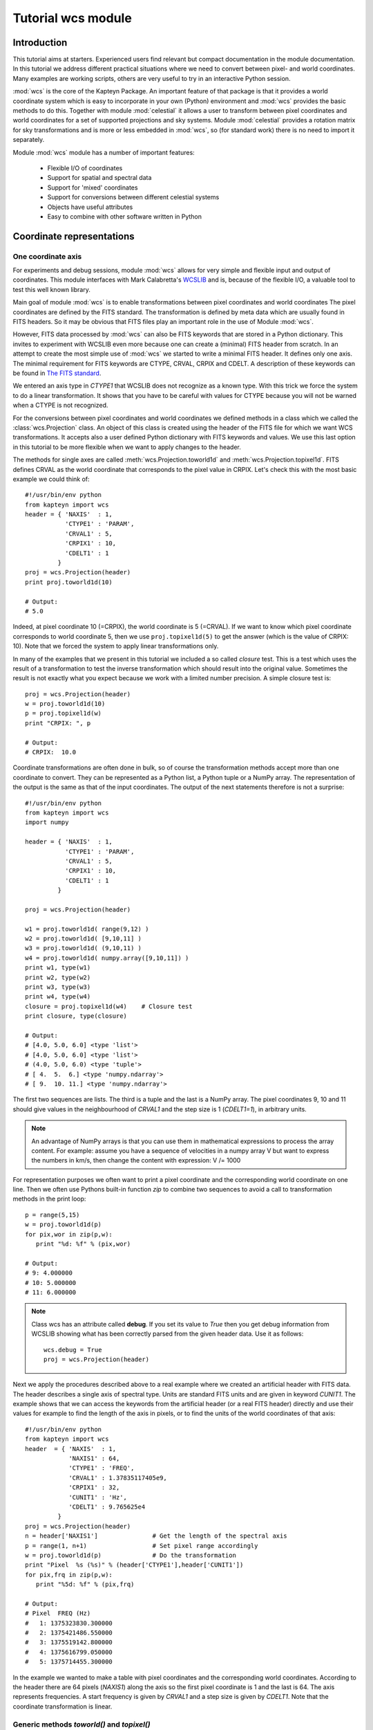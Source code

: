 Tutorial wcs module
===================

.. highlight:: python
   :linenothreshold: 15

Introduction
------------

This tutorial aims at starters. Experienced users find relevant but compact documentation
in the module documentation. In this tutorial we address different practical
situations where we need to convert between pixel- and world coordinates. 
Many examples are working scripts, others are very useful to try in an interactive
Python session.

:mod:`wcs` is the core of the Kapteyn Package. An important feature of that package is
that it provides a world coordinate system which is easy to incorporate in your own
(Python) environment and :mod:`wcs` provides the basic methods to do this.
Together with module  :mod:`celestial` it allows a user to transform between pixel coordinates
and world coordinates for a set of supported projections and sky systems.
Module :mod:`celestial` provides a rotation matrix for sky transformations and
is more or less embedded in :mod:`wcs`, so (for standard work) there is no
need to import it separately.

.. index:: Features of the wcs module

Module :mod:`wcs` module has a number of important features:

   * Flexible I/O of coordinates
   * Support for spatial and spectral data
   * Support for 'mixed' coordinates
   * Support for conversions between different celestial systems
   * Objects have useful attributes
   * Easy to combine with other software written in Python


.. index:: Coordinate representations
.. index:: I/O structure

Coordinate representations
--------------------------

One coordinate axis
...................

For experiments and debug sessions, module :mod:`wcs` allows for very simple 
and flexible input and output of coordinates. This module interfaces with 
Mark Calabretta's
`WCSLIB <http://www.atnf.csiro.au/people/mcalabre/WCS/>`_ and is, because of the
flexible I/O, a valuable tool to test this well known library.
 
Main goal of module :mod:`wcs`  is to 
enable transformations between pixel coordinates and world coordinates
The pixel coordinates are defined by the FITS standard. The transformation 
is defined by meta data which are usually found in FITS headers.
So it may be obvious that FITS files play an important role in the use of
Module :mod:`wcs`.

However, FITS data processed by :mod:`wcs` can also be FITS keywords that are
stored in a Python dictionary. This invites to experiment with WCSLIB even more
because one can create a (minimal) FITS header from scratch.
In an attempt to create the most simple use of :mod:`wcs` we started to write a
minimal FITS header. It defines only one axis. The minimal requirement 
for FITS keywords are CTYPE, CRVAL, CRPIX and CDELT. A description of
these keywords can be found in 
`The FITS standard <http://fits.gsfc.nasa.gov/fits_standard.html>`_.

We entered an axis type in *CTYPE1* that WCSLIB does not recognize as a 
known type. With this trick we force the system to do a linear transformation.
It shows that you have to be careful with values for CTYPE because 
you will not be warned when a CTYPE is not recognized.
 
For the conversions between pixel coordinates and world coordinates we 
defined methods in a class which we called the :class:`wcs.Projection` class.
An object of this class is created using the header of the FITS file for
which we want WCS transformations. It accepts also a user defined
Python dictionary with FITS keywords and values. We use this last option
in this tutorial to be more flexible when we want to apply changes to the header.

The methods for single axes are called :meth:`wcs.Projection.toworld1d` and 
:meth:`wcs.Projection.topixel1d`.
FITS defines CRVAL as the world coordinate that corresponds to 
the pixel value in CRPIX. Let's check this with the most basic 
example we could think of::

   #!/usr/bin/env python
   from kapteyn import wcs
   header = { 'NAXIS'  : 1,
              'CTYPE1' : 'PARAM',
              'CRVAL1' : 5,
              'CRPIX1' : 10,
              'CDELT1' : 1
            }
   proj = wcs.Projection(header)
   print proj.toworld1d(10)
   
   # Output:
   # 5.0
   

Indeed, at pixel coordinate 10 (=CRPIX), the world coordinate is 5 (=CRVAL).
If we want to know which pixel coordinate corresponds to world coordinate 5, then we use 
``proj.topixel1d(5)`` to get the answer (which is the value of CRPIX: 10).
Note that we forced the system to apply linear transformations only.

In many of the examples that we present in this tutorial we included a so called 
*closure* test. This is a test which uses the result of a transformation
to test the inverse transformation which should result into the original value. 
Sometimes the result is not exactly what you expect because we work with
a limited number precision. A simple closure test is::

   proj = wcs.Projection(header)
   w = proj.toworld1d(10)
   p = proj.topixel1d(w)
   print "CRPIX: ", p
   
   # Output:
   # CRPIX:  10.0


Coordinate transformations are often done in bulk, so 
of course the transformation methods accept more than one coordinate to convert. 
They can be represented as a Python list, a Python tuple or a NumPy array. 
The representation of the output is the same as that of the input coordinates.
The output of the next statements therefore is not a surprise::
   
   #!/usr/bin/env python
   from kapteyn import wcs
   import numpy
   
   header = { 'NAXIS'  : 1,
              'CTYPE1' : 'PARAM',
              'CRVAL1' : 5,
              'CRPIX1' : 10,
              'CDELT1' : 1
            }
   
   proj = wcs.Projection(header)
   
   w1 = proj.toworld1d( range(9,12) )
   w2 = proj.toworld1d( [9,10,11] )
   w3 = proj.toworld1d( (9,10,11) )
   w4 = proj.toworld1d( numpy.array([9,10,11]) )
   print w1, type(w1)
   print w2, type(w2)
   print w3, type(w3)
   print w4, type(w4)
   closure = proj.topixel1d(w4)    # Closure test
   print closure, type(closure)

   # Output:
   # [4.0, 5.0, 6.0] <type 'list'>
   # [4.0, 5.0, 6.0] <type 'list'>
   # (4.0, 5.0, 6.0) <type 'tuple'>
   # [ 4.  5.  6.] <type 'numpy.ndarray'>
   # [ 9.  10. 11.] <type 'numpy.ndarray'>


The first two sequences are lists. The third is a tuple and the last is a NumPy array. 
The pixel coordinates  9, 10 and 11 should give values in the neighbourhood of 
*CRVAL1* and the step size is 1 (*CDELT1=1*), in arbitrary units.


.. note:: 
       
      An advantage of NumPy arrays is that you can use them in mathematical
      expressions to process the array content. 
      For example: assume you have a sequence of velocities in a numpy array V
      but want to express the numbers in km/s, then change the content with expression:
      V /= 1000

For representation purposes we often want to print a pixel coordinate and the corresponding
world coordinate on one line. Then we often use Pythons built-in function *zip* 
to combine two sequences to avoid a call to transformation methods in the 
print loop::

   p = range(5,15)
   w = proj.toworld1d(p)
   for pix,wor in zip(p,w):
      print "%d: %f" % (pix,wor)
   
   # Output:
   # 9: 4.000000
   # 10: 5.000000
   # 11: 6.000000

.. Note::

   Class wcs has an attribute called **debug**. 
   If you set its value to *True* then you get debug information from WCSLIB
   showing what has been correctly parsed from the given header data. 
   Use it as follows::

      wcs.debug = True
      proj = wcs.Projection(header)


Next we apply the procedures described above to a real example 
where we created an artificial header with FITS data. The header describes
a single axis of spectral type. Units are standard FITS units and are given
in keyword *CUNIT1*. The example shows that we can access the keywords
from the artificial header (or a real FITS header) directly and use their 
values for example to find the length of the axis in pixels, or to find the units of 
the world coordinates of that axis::


   #!/usr/bin/env python
   from kapteyn import wcs
   header  = { 'NAXIS'  : 1,
               'NAXIS1' : 64,
               'CTYPE1' : 'FREQ',
               'CRVAL1' : 1.37835117405e9,
               'CRPIX1' : 32,
               'CUNIT1' : 'Hz',
               'CDELT1' : 9.765625e4
            }
   proj = wcs.Projection(header)
   n = header['NAXIS1']               # Get the length of the spectral axis
   p = range(1, n+1)                  # Set pixel range accordingly
   w = proj.toworld1d(p)              # Do the transformation
   print "Pixel  %s (%s)" % (header['CTYPE1'],header['CUNIT1'])
   for pix,frq in zip(p,w):
      print "%5d: %f" % (pix,frq)
   
   # Output:
   # Pixel  FREQ (Hz)
   #   1: 1375323830.300000
   #   2: 1375421486.550000
   #   3: 1375519142.800000
   #   4: 1375616799.050000
   #   5: 1375714455.300000


In the example we wanted to make a table with pixel coordinates and
the corresponding world coordinates. According to the header there are 64 pixels (*NAXIS1*)
along the axis so the first pixel coordinate is 1 and the last is 64. The axis
represents frequencies. A start frequency is given by *CRVAL1* and a step size
is given by *CDELT1*. Note that the coordinate transformation is linear.


Generic methods *toworld()* and *topixel()*
...........................................

The methods :meth:`wcs.Projection.toworld1d` and :meth:`wcs.Projection.topixel1d`
are special versions of the more general methods :meth:`wcs.Projection.toworld` and :meth:`wcs.Projection.topixel`.
These methods can be used to convert pixel data for more than one axis at the same time which
is necessary for coupled axes, for example in spatial maps where longitude and latitude
are not independent axes.

These general methods :meth:`wcs.Projection.toworld` and :meth:`wcs.Projection.topixel`
accept the same sequences as the '1d' versions. 
The reason that we introduced the '1d' versions is that for non-experienced Python programmers
it usually is confusing that in the one dimensional case the general methods only
accept tuples and not scalars and that a tuple with one element (for example 10) needs to be
written as `(10,)`.

If you want to replace method toworld1d() by topixel1d() in the first example, then the relevant lines become:

>>> p = proj.toworld( (10,) )
>>> (5.0,)

for one scalar and for a list of values:

>>> p = proj.toworld( (range(9,12),) )
>>> ([4.0, 5.0, 6.0],)

If you want to extract the scalar or the list from the tuple, use element 0 of the tuple.

>>> p = proj.toworld( (range(9,12),) )
>>> print p[0]
>>> [4.0, 5.0, 6.0]


Two coordinate axes
...................

As described in the previous section we use
:meth:`wcs.Projection.toworld` and :meth:`wcs.Projection.topixel`
if the number of axes in our data is more than 1.
The input and output tuples for projection objects with two coordinate
axes consist of two elements. The first element corresponds to the first axis in
the projection object and the second element to the second axis.
The following Python code constructs an artificial header which describes the world coordinate
system of two spatial axes. Then we want to find the world coordinates of the
reference pixels (*CRPIX1*, *CRPIX2*) and expect the reference values (*CRVAL1*, *CRVAL2*)
as output tuple::

   #!/usr/bin/env python
   from kapteyn import wcs
   header  = { 'NAXIS'  : 2,
               'NAXIS1' : 5,
               'CTYPE1' : 'RA---NCP',
               'CRVAL1' : 45,
               'CRPIX1' : 5,
               'CUNIT1' : 'deg',
               'CDELT1' : -0.01,
               'NAXIS2' : 10,
               'CTYPE2' : 'DEC--NCP',
               'CRVAL2' : 30,
               'CRPIX2' : 5,
               'CUNIT2' : 'deg',
               'CDELT2' : +0.01,
            }
   proj = wcs.Projection(header)
   pixel = (5,5)
   world = proj.toworld(pixel)
   print world
   
   # Output:
   # (45.0, 30.0)


Comments about the composed header:
the header is composed from scratch.
but it could very well have been copied from an existing FITS header.
In either case you should verify items **CUNITn** and **CTYPEn** because they are are important.
In section 2.1.1 of [Ref1]_ we read that in WCSLIB:
   
.. note::
   *any CTYPEi not covered by convention and agreement shall be taken to be linear*.
   
The CTYPE consists of a coordinate type (max 4 characters) followed by '-'
followed by a three character code that represents the algorithm to calculate
the world coordinates ('ABCD-XYZ'). Shorter coordinate types are padded
with the '-' character, shorter algorithm codes are padded on the right
with blanks ('RA---NCP', 'RA---UV\_ '). So if we were sloppy and
wrote RA--NCP and DEC-NCP then WCSLIB assigns a linear conversion algorithm.
It does not complain, but you get unexpected results. If your CTYPEs are correct
but the units are not standard and are not recognized by WCSLIB, then you get
an Python exception after you try to create the Projection object.
For example, if you specified CUNIT1='Degree' then the error message displayed by the
exception is:
*"Invalid coordinate transformation parameters".*

If you want to be sure that WCSLIB recognizes your coordinate type and unit,
you can print the Projection attributes :attr:`wcs.Projection.types` and :attr:`wcs.Projection.units`
as in the example below. Unrecognized types are returned as `None`.

>>> proj = wcs.Projection(header)
>>> print "WCS units: ",proj.units
    WCS units:  ('deg', 'deg')
>>> print "WCS type: ",proj.types
    WCS type:  ('longitude', 'latitude')


With the same variable *header* as in the previous script we
demonstrate that each element in the coordinate tuple can be a list of scalars.
Let's convert pixel positions (3,3), (4,4), ..., (7,7) etc. to their corresponding world coordinates::

   proj = wcs.Projection(header)
   x = range(3,8)
   y = range(3,8)
   pixel = (x,y)
   world = proj.toworld(pixel)
   print world
   
   # Output:
   # ([45.023089356221305, 45.011545841750113, 45.0, 44.988451831142257, 44.97690133535837], 
   #  [29.979985885372404, 29.989996472289789, 30.0, 30.009996474046854, 30.019985899953429])


The output is a tuple with *two* elements. Each element is a list. The first list contains the longitude
coordinates for input pixel coordinates (3,3), (4,4) etc. The second list contains the
latitude coordinates for the input pixel coordinates (3,3), (4,4) etc.

.. note::
   Note that longitude and
   latitude are not independent. You need always two pixel coordinates (x,y) to get a
   world coordinate pair (RA,DEC).

Here input and output coordinates for the methods :meth:`wcs.Projection.toworld` 
and :meth:`wcs.Projection.topixel`
are tuples. The dimension of the tuple corresponds to the number of axes in the Projection object,
and each element in the tuple can be a list of scalars.
In some situations it is more intuitive to start with a list of 2 dimensional positions.
The :mod:`wcs` module allows for this type of input.
You can get the same coordinate output as the previous script if you replace the body by::

   proj = wcs.Projection(header)
   pixels = [(3,3), (4,4), (5,5), (6,6), (7,7)]
   world = proj.toworld(pixels)
   print world
   
   # Output:
   # [(45.023089356221305, 29.979985885372404), (45.011545841750113, 29.989996472289789), (45.0, 30.0), 
   # (44.988451831142257, 30.009996474046854), (44.97690133535837, 30.019985899953429)]


Note that the representation of the output differs from the previous script
because the representation of the input differs, i.e.: a list with tuples.
The dimension of the tuples being the number of axes in your projection object.

.. note::
   The coordinate representation in methods :meth:`wcs.Projection.toworld` and :meth:`wcs.Projection.topixel`
   of the output is the same as that of the input.


.. index:: Mixing pixel- and world coordinates

Mixed transformations (pixel- and world coordinates) using method :meth:`wcs.Projection.mixed`
..............................................................................................

We describe the mixed() method in some detail in the section about data sets with
three or more axes. Here we show how to use the method in a simple case.
Suppose you want to mark data in a plot at constant declination in pixels
(i.e. parallel to the x-axis of the plot) but with equal steps in Right Ascension,
then you need method :meth:`wcs.Projection.mixed`::

   #!/usr/bin/env python
   from kapteyn import wcs
   import numpy
   header  = { 'NAXIS'  : 2,
               'NAXIS1' : 5,
               'CTYPE1' : 'RA---TAN',
               'CRVAL1' : 45,
               'CRPIX1' : 5,
               'CUNIT1' : 'deg',
               'CDELT1' : -0.01,
               'NAXIS2' : 10,
               'CTYPE2' : 'DEC--TAN',
               'CRVAL2' : 30,
               'CRPIX2' : 10,
               'CUNIT2' : 'deg',
               'CDELT2' : +0.01,
            }
   proj = wcs.Projection(header)
   # 1 pixel and 1 world coordinate pair
   pixel_in = (numpy.nan, 10)
   world_in = (45.0, numpy.nan)
   world_out, pixel_out = proj.mixed(world_in, pixel_in)
   print world_out
   print pixel_out
   
   # Output:
   # (45.0, 30.0)
   # (5.0, 10.0)

   # A loop over a number of Right Ascensions at constant Declination
   for ra in range(44, 47):
      world_in = (ra,numpy.nan)
      world_out, pixel_out = proj.mixed(world_in, pixel_in)
      print "World: ", world_out, "Pixel: ", pixel_out
   
   # Output:
   # World:  (44.0, 29.99622120337045) Pixel:  (91.61133499750801, 10.000000000096229)
   # World:  (45.0, 30.0) Pixel:  (5.0, 10.0)
   # World:  (46.0, 29.99622120337045) Pixel:  (-81.61133499750801, 10.000000000096248)


First we have a pixel position of which the x coordinate is set to *unknown*. We use
a special value for this: `numpy.nan` which is the representation of NumPy's Not A Number.
The y coordinate is set to 10. For the :meth:`wcs.Projection.mixed`, we need to specify
the *unknown* values in the pixel position with a world coordinate. In the example
we entered 45.0 (deg). The mixed() method returns two tuples. One for the pixel position
and one for the position in world coordinates. The *unknown* values are calculated in an
iterative process.
The second part of the example is a loop over a number of world coordinates in Right Ascension,
and a constant pixel coordinate in the y-direction (i.e. 10). The output (as listed as comment
in the code) shows two things that need to be addressed.
First we notice that the output pixel is not exactly 10. This is related to finite
precision of numbers when a solution is calculated in an iterative way.
The second observation is more important: the
Declination varies while the y coordinate in pixels is constant. But this is exactly
what we expect for spatial data when a projection is involved.

A note about efficiency:

.. note::
   The transformation routines accept sequences of coordinates.
   Calculations with sequences are more efficient than repetitive calls in a loop.

So in our example it is more efficient to avoid the loop over the right ascensions.
This can be done by creating an input tuple with two lists.
The output is the same as in the example above, but the representation is different.
As we stated earlier, the representation of the output is the same as the
representation of the input (a tuple with two lists)::

   # As example above but without a loop
   ra = range(44, 47)
   dec = [numpy.nan]*len(ra)  # NumPy trick to repeat elements in a list.
   world_in = (ra, dec)
   x = [numpy.nan]*len(ra)
   y = [10]*len(ra)
   pixel_in = (x, y)
   world_out, pixel_out = proj.mixed(world_in, pixel_in)
   print world_out
   print pixel_out
   
   # Output:
   # ([44.0, 45.0, 46.0], [29.99622120337045, 30.0, 29.99622120337045])
   # ([91.61133499750801, 5.0, -81.61133499750801], [10.000000000096229, 10.0, 10.000000000096248])



.. index:: Projection objects representing data slices
.. index:: Sub-Projections

Three or more coordinate axes
.............................

In this section we discuss method :meth:`wcs.Projection.sub` 
which allows us to define coordinate transformations
for positions with less dimensions than the dimension of the data structure.
In practice we encounter many astronomical measurements based on three or more independent axes.
Well known examples are of course the data sets from radio interferometers.
Usually these are spatial maps observed at different frequencies and sometimes
as function of Stokes parameters (polarization). If we are only interested in
spatial maps and don't bother about the other axes,
we can create a Projection object with only the relevant axes.
This is done with the  :meth:`wcs.Projection.sub` method from the Projection class.

`map = proj.sub(axes=None, nsub=None)`

The method has two parameters. You can specify parameter *nsub* which sets the first
*nsub* axes from the original Projection object to the actual axes.
Or you can use the other parameter axes which is a tuple or a list with axis numbers.
Axis numbers in WCSLIB follow the FITS standard so they start with 1.
The order in the sequence is important. The axis description sequence in a
FITS file is not bound to rules and luckily WCSLIB accepts permuted axis number sequences.
This can be illustrated with the next example.
First we show the code and then explain the output::

   #!/usr/bin/env python
   from kapteyn import wcs
   import numpy
   header  = { 'NAXIS'  : 3,
               # First spatial axis
               'NAXIS1' : 5,
               'CTYPE1' : 'RA---TAN',
               'CRVAL1' : 45,
               'CRPIX1' : 5,
               'CUNIT1' : 'deg',
               'CDELT1' : -0.01,
               # A dummy axis
               'NAXIS2' : 5,
               'CTYPE2' : 'PARAM',
               'CRVAL2' : 444,
               'CRPIX2' : 99,
               'CDELT2' : 1.0,
               'CUNIT2' : 'wprf',
               # Second spatial axis
               'NAXIS3' : 0,
               'CTYPE3' : 'DEC--TAN',
               'CRVAL3' : 30,
               'CRPIX3' : 10,
               'CUNIT3' : 'deg',
               'CDELT3' : +0.01
            }
   proj = wcs.Projection(header)
   map = proj.sub( [1,3] )
   pixel = (header['CRPIX1'], header['CRPIX3'])
   world = map.toworld(pixel)
   print world
   
   # Output:
   # (45.0, 30.0)
   
   map = proj.sub( [3,1] )
   pixel = (header['CRPIX3'], header['CRPIX1'])
   world = map.toworld(pixel)
   print world
   
   # Output:
   # (30.0, 45.0)
   
   line  = proj.sub( 2 )
   crpix = header['CRPIX2']
   pixels = range(crpix-5,crpix+6)
   world = line.toworld1d(pixels)
   print world
   
   # Output:
   # [439.0, 440.0, 441.0, 442.0, 443.0, 444.0, 445.0, 446.0, 447.0, 448.0, 449.0]
   

We created a header representing a spatial map as function of some parameter
along the CTYPE2='PARAM' axis. This axis is not recognized by WCSLIB and a
linear transformation is applied. Also special is that the spatial axes do not
have conventional numbers. First we want to set up a transformation of
pixel (x,y) to (R.A., Dec) for the pixel values in (CRPIX1, CRPIX3) -which should transform to (CRVAL1, CRVAL3)-.
Then we reverse the spatial axis sequence to set up a transformation
from (y,x) to (Dec, R.A.). Finally we want a transformation only for the PARAM axis.
Its axis number is 2. With the output we show that for this axis indeed the
transformation between pixels and world coordinates is a linear. transformation.


The axis sequence in the :meth:`wcs.Projection.sub` method sets the axis order with parameter *axes*.
It sets in fact the order of the coordinates in the transformation methods :meth:`wcs.Projection.toworld`,
:meth:`wcs.Projection.topixel` and :meth:`wcs.Projection.mixed`.
Parameter *axes* is either a single integer or a list/tuple of integers e.g. sub(2) vs. sub([3,1]).

.. index:: Data in Numpy arrays
.. index:: Data in a Numpy matrix

NumPy arrays and matrices
-------------------------

NumPy matrices
..............

In many Python applications programmers use NumPy arrays and matrices because it is easy
to manipulate them. First let's explore what can be done with a NumPy matrix as
coordinate representation. A NumPy matrix is a rank 2 array with  special properties. 
The first list in
the numpy.matrix() constructor in the next example is the first row in the matrix
and the second list is the second row. The first row contains the x coordinate of
the pixels and the second row contains the y coordinates.
In the next script we want to convert pixel positions (4,5), (5,5) and (6,5) to
world coordinates. So the first list in the matrix constructor are the x coordinates [4,5,6]
and the second are the y coordinates [5,5,5]. We convert these with::

   proj = wcs.Projection(header)
   pixel = numpy.matrix( [[4,5,6],[5,5,5]] )
   world = proj.toworld(pixel)
   print world
   # Output:
   # [[ 45.01154701  45.          44.98845299]
   # [ 29.99999798  30.          29.99999798]]

   pixel = proj.topixel(world)
   print pixel
   
   # Output:
   # [[ 4.00000001  5.          5.99999999]
   # [ 5.          5.          5.        ]]


The output is what we expected. It is a NumPy matrix with two rows.
The first row contains the longitudes and the second the latitudes.
The numbers seem ok (three RA's at almost constant declination).
We added a closure test by using the output world coordinates as input
for the :meth:`wcs.Projection.topixel` method. As you can see, the closure test
returns the original input.

There is also a matrix representation that is equivalent to the list of coordinate
tuples in the previous section.
We want an input matrix to contain the coordinates: `[[4,5],[5,5],[6,5]]`.
For this representation you have to set an attribute of the projection object.
The name of the attribute is :attr:`wcs.Projection.rowvec`. Its default value is `False`.
When you set it to `True` then each row in the matrix represents a position in x and y.
Here is an example::
   
   proj = wcs.Projection(header)
   proj.rowvec = True
   pixel = numpy.matrix( [[4,5],[5,5],[6,5]] )
   world = proj.toworld(pixel)
   print world
   
   # Output:
   # [[ 45.01154701  29.99999798]
   # [ 45.          30.        ]
   # [ 44.98845299  29.99999798]]
   
   pixel = proj.topixel(world)
   print pixel
   
   # Output:
   # [[ 4.00000001  5.        ]
   # [ 5.          5.        ]
   # [ 5.99999999  5.        ]]


.. note::
   The rowvec attribute can also be set in the constructor of the projection object as follows:
   `proj = wcs.Projection(header, rowvec=True)`


NumPy arrays
............

It is possible to build a NumPy array with x coordinates and another for the y coordinates.
You can use these arrays in a tuple. Then the elements in the tuple are not lists, as in
the previous section, but NumPy arrays.
With the same example in mind as the one with the NumPy matrix we demonstrate this
option in the following script::
   
   proj = wcs.Projection(header)
   x = numpy.array( [4,5,6] )
   y = numpy.array( [5,5,5] )
   pixel = (x, y)
   world = proj.toworld(pixel)
   print world
   
   # Output:
   # (array([ 45.01154701,  45. ,  44.98845299]), array([ 29.99999798,  30. ,  29.99999798]))

   pixel = proj.topixel(world)
   print pixel
   
   # Output:
   # (array([ 4.00000001,  5.        ,  5.99999999]), array([ 5.,  5.,  5.]))


As you can see, the representation of the output is the same as that of the input.
The result is a tuple and the elements of the tuple are 1 dimensional (rank 1, shape N) NumPy arrays.
The first array contains the RA's and the second the Dec's.
The closure test also gives the expected result.


Using NumPy arrays to convert an entire map
...........................................

For applications that transform all the positions in a data set (or in a subset of the data)
in one run (e.g. for re-projections of images), it is possible to store all the positions
in a NumPy array with shape (NAXIS2, NAXIS1, 2) (note the order).
The array can be handled by the :meth:`wcs.Projection.toworld` and :meth:`wcs.Projection.topixel` in one step.
You could say that we have a two-dimensional array of which the elements are coordinate pairs.
The example code below could be part of the body of a real application that re-projects an image::

   from kapteyn import wcs
   import numpy
   
   header = {  'NAXIS'  : 2,
               'NAXIS1' : 5,
               'CTYPE1' : 'RA---TAN',
               'CRVAL1' : 45,
               'CRPIX1' : 5,
               'CUNIT1' : 'deg',
               'CDELT1' : -0.01,
               'NAXIS2' : 10,
               'CTYPE2' : 'DEC--TAN',
               'CRVAL2' : 30,
               'CRPIX2' : 10,
               'CUNIT2' : 'deg',
               'CDELT2' : +0.01,
            }

   proj = wcs.Projection(header)
   n1 = 10
   n2 = 8
   pixel = numpy.zeros(shape=(n2,n1,2))
   for y in xrange(n2):
      for x in xrange(n1):
         pixel[y, x] = (x+1, y+1)
   
   world = proj.toworld(pixel)
   print world
   
   # Output:
   # [[[ 45.04614616  29.90999204]
   #   [ 45.03460962  29.90999556]
   #   [ 45.02307308  29.90999807]
   #   [ 45.01153654  29.90999957]
   # etc.
   
   pixel = proj.topixel(world)
   print pixel
   
   # Output:
   # [[[  1.   1.]
   #   [  2.   1.]
   #   [  3.   1.]
   #   [  4.   1.]
   # etc.


In this example we have NAXIS2=10 y values and NAXIS1=5 x values.
The indices start at 0, but the FITS pixel indices start at 1.
That's why the coordinate tuple reads as (x+1, y+1).

.. note::
   In this module the values in the NumPy arrays and matrices are of type 'f8' (64 bit).

.. index:: Attributes of a Projection object

Attributes
----------

Attributes lonaxnum, lataxnum and specaxnum
...........................................

In the previous examples we had foreknowledge of the axis numbers that represented a spatial
axis or a spectral axis. If you read a header from a FITS file then it is not always obvious
what the axes represent and in which order they are stored in the FITS header.
In those circumstances the projection attributes :attr:`wcs.Projection.lonaxnum`,
:attr:`wcs.Projection.lataxnum` and :attr:`wcs.Projection.specaxnum` are very useful.
These attributes are axis numbers, i.e. they start with 1 and the highest number is
equal to header item 'NAXIS'.
In the source below we provide a header which shows an unexpected axis order representing
a number of spatial maps as function of frequency. For demonstration purposes we create
two separate Projection objects. The first, called *line*, represents the spectral axis.
This is a sub projection of the parent projection object and the axis number is that of the
spectral axis. We add a spectral translation to get velocities in the output.

The second, called *map*, is the spatial map with axis longitude first and latitude second.
We try to create these objects in a try/except clause. For any header, this results in
the requested sub projections for a spatial map and spectral axis or an error message
and an exception.
The construction with the attributes and the try/except clause saves us tedious work because without,
we need to find and inspect the axis numbers ourselves.

.. note::
   If WCSLIB cannot find a value of one of the requested attributes, its value is set to `None`

::
         
   #!/usr/bin/env python
   from kapteyn import wcs
   header = { 'NAXIS'  : 3,
              'NAXIS3' : 5,
              'CTYPE3' : 'RA---NCP',
              'CRVAL3' : 45,
              'CRPIX3' : 5,
              'CUNIT3' : 'deg',
              'CDELT3' : -0.01,
              'CTYPE2' : 'FREQ',
              'CRVAL2' : 1378471216.4292786,
              'CRPIX2' : 32,
              'CUNIT2' : 'Hz',
              'CDELT2' : 97647.745732,
              'RESTFRQ': 1.420405752e+9,
              'NAXIS1' : 10,
              'CTYPE1' : 'DEC--NCP',
              'CRVAL1' : 30,
              'CRPIX1' : 15,
              'CUNIT1' : 'deg',
              'CDELT1' : +0.01
            }
   try:
      proj = wcs.Projection(header)
      line = proj.sub(proj.specaxnum).spectra('VRAD')
      map  = proj.sub( (proj.lonaxnum, proj.lataxnum) )
   except:
      print "Could not find a spatial map AND a spectral line!"
      raise
   
   print proj.lonaxnum, proj.lataxnum, proj.specaxnum
   
   # Output:
   # 3 1 2

   # A transformation along the spectral axis:
   pixels = range(30, 35)
   Vwcs = line.toworld1d(pixels)
   for p,v in zip(pixels, Vwcs):
      print p, v/1000
   
   # Output:
   # 30 8891.97019336
   # 31 8871.36054878
   # 32 8850.75090419
   # 33 8830.14125961
   # 34 8809.53161503

   # A transformation of a coordinate in a spatial map:
   ra  = header['CRVAL'+str(proj.lonaxnum)]
   dec = header['CRVAL'+str(proj.lataxnum)]
   print map.topixel( (ra,dec) )
   
   # Output:
   # (5.0, 15.0)
   
   # Are these indeed the CRPIXn?
   ax1 = "CRPIX"+str(proj.lonaxnum)
   ax2 = "CRPIX"+str(proj.lataxnum)
   print map.topixel( (ra,dec) ) == (header[ax1], header[ax2])
   
   # Output:
   # True
   

Note the check at the end of the code.  It should return `True` (i.e. within some
limited precision). We started with world coordinates
equal to the values of CRVALn from the header and we assert that these correspond
to pixel values equal to the corresponding CRPIXn.

.. index:: Position-Velocity plots
.. index:: XV maps

Two dimensional data slices with only one spatial axis
.......................................................

Suppose we have a 3D data set with CTYPE's: (RA---NCP, DEC--NCP, VOPT-F2W) and we want to
write coordinate labels in a plot that represents the data as function of one spatial axis
and the spectral axis (usually called a position-velocity plot or XV map)? It is obvious that
we need extra information about the spatial axis that is left out.
Usually this is a pixel position that corresponds to the position on the missing
axis along which a data slice is taken. These data slices are fixed on
pixel coordinates and not on world coordinates.

Assume the XV data we want to plot has axis types DEC--NCP and VOPT-F2W, then we need to specify
at which pixel coordinate in Right Ascension the data is extracted.

What we need is a sub-projection (i.e. a Projection object which is modified by method *sub()*)
which represents the WCSLIB types:
('latitude', 'spectral', 'longitude').
Given the CTYPE's from the header, the axis permutation sequence that is needed for
the sub projection is (2,3,1).
Now we require a method that for instance calculates for a given world coordinate
in Declination (e.g. 60.1538880206 deg) and a velocity (e.g. -243000.0 m/s)
and a fixed pixel for R.A. (e.g. 51) the corresponding pixel coordinates.

The required method is called :meth:`wcs.Projection.mixed`. In a previous section we discussed
its use. Method *mixed()* has for a Projection object *p* the following
syntax and parameters.

`world, pixel = p.mixed(world, pixel, span=None, step=0.0, iter=7)`

It is a hybrid transformation suited for celestial coordinates.
It uses an iterative method to find an unknown pixel- or world coordinate.
The iteration is controlled by parameters span, step and iter.
They have reasonable defaults which usually give good results.
The method needs knowledge about elements that need to be solved. Unknown values that
need to be solved are initially set to NaN (i.e. numpy.nan).

With the numbers we listed, the input world coordinate tuple will be
`world_in = (60.1538880206, -243000.0, numpy.nan)`.
The input pixel tuple will be: `pixel_in = (numpy.nan, numpy.nan, 51)`
then we find the missing coordinates after applying the lines::
   
   subproj = proj.sub([2,3,1])
   world_in = (60.1538880206, -243000.0, numpy.nan)
   pixel_in = (numpy.nan, numpy.nan, 51)
   world_out, pixel_out = subproj.mixed(world_in, pixel_in)
   print "world_out = ", world_out
   # world_out = (60.1538880206, -243000.0, -51.282084795900005)
   print "pixel_out = ", pixel_out
   # pixel_out = (51.0, -20.0, 51.0)
   
The *mixed()* method in :mod:`wcs` is more powerful than its equivalent in the C-version
of WCSLIB. It accepts the same coordinate representations as for *topixel()* and *toworld()*
whereas the library version accepts only one coordinate pair per call.


.. index:: Suppressing exceptions in coordinate transformations
.. index:: Exception suppression

Invalid coordinates
-------------------

Suppress exceptions for invalid coordinates
...........................................

We introduced matrices and arrays as coordinate representations to facilitate
the input and output of many coordinates in one call. This is in many practical
situations the most efficient way to process those coordinates.
However if there is a pixel coordinate in a sequence that could not be converted
to a world coordinate then an exception will be raised and your script will stop.
One can suppress the exception and flag the unknown coordinate. You need to set the
:attr:`wcs.Projection.allow_invalid` attribute of the projection object.
Invalid coordinates then are flagged in the output with a NaN (i.e. numpy.nan).
On the other hand, if the input contains a NaN, the corresponding converted
coordinate will also be a NaN. You can test whether a value is a NaN with
function *numpy.isnan()*. NaN's cannot be compared so a simple test as in:

>>> x = numpy.nan
>>> if x == numpy.nan:         # ... fails
      
will fail because the result is always `False`  The test x != x will
give True if x is NaN.

In practice it will be difficult to get into problems if you convert from world coordinates
to pixel coordinates, but when you start with pixel coordinates then it is possible
that a corresponding world coordinate is not available. For a projection like Aitoff's projection
it is obvious that the rectangle in which an all sky map in this the projection is enclosed,
contains such pixels.

Here is an example how one can deal with invalid transformations::
      
   #!/usr/bin/env python
   from kapteyn import wcs
   import numpy
   header = { 'NAXIS'  : 2,
              'NAXIS1' : 5,
              'CTYPE1' : 'RA---AIT',
              'CRVAL1' : 45,
              'CRPIX1' : 5,
              'CUNIT1' : 'deg',
              'CDELT1' : -0.01,
              'NAXIS2' : 10,
              'CTYPE2' : 'DEC--AIT',
              'CRVAL2' : 30,
              'CRPIX2' : 5,
              'CUNIT2' : 'deg',
              'CDELT2' : +0.01,
            }
   proj = wcs.Projection(header)
   proj.allow_invalid = True
   pixel_in = numpy.matrix( [[4000,5000,6000],[5000,5000,7580]] )
   world = proj.toworld(pixel_in)
   print "World coordinates:\n",world
   pixel_out = proj.topixel(world)
   print "Back to pixels:\n", pixel_out
   
   if numpy.isnan(pixel_out).any():
      print "Some pixels could not be converted"
   
   indices = numpy.where(numpy.isnan(pixel_out))
   print "Index of NaNs: ", indices
   print pixel_in[indices]

.. index:: Reading headers from FITS files
.. index:: Header data from a FITS file

Reading data from a FITS file
-----------------------------

Reading a FITS header
.....................

Until now, we created our own header as a Python dictionary.
But usually our starting point is a FITS file.
A FITS file can contain more than one header. Header data is read from a FITS file with methods from
module :mod:`pyfits`.
Select the unit you want and store it in a variable (like *header*) so that it can be parsed by wcs.
Below we demonstrate how to read the first header from a FITS file. 

.. index:: Reading headers from FITS files (example)

A flag is set to enter WCSLIB's debug mode::

   #!/usr/bin/env python
   from kapteyn import wcs
   import pyfits
   
   wcs.debug = True
   f = raw_input('Enter name of FITS file: ')
   hdulist = pyfits.open(f)
   header = hdulist[0].header
   proj = wcs.Projection(header)
   
   # Part of the output of arbitrary FITS file:
   # Output:
   #      flag: 137
   #      naxis: 3
   #      crpix: 0x99b53d8
   #               51           51          -20
   #         pc: 0x99adf10
   #   pc[0][]:   1            0            0
   #   pc[1][]:   0            1            0
   #   pc[2][]:   0            0            1
   #      cdelt: 0x99b71c8
   #            -0.007166     0.007166     4200
   #      crval: 0x992bd30
   #            -51.282       60.154      -2.43e+05
   #      cunit: 0x99ad768
   #            "deg"
   #            "deg"
   #            "m/s"
   #      ctype: 0x999a7f8
   #            "RA---SIN"
   #            "DEC--SIN"
   #            "VELO"
   

For testing and debugging one often wants to inspect the items in a FITS header.
PyFITS has a nice method to make a list with all the FITS cards.
In the next example we added a little filter, using list comprehension,
to filter all items that start with 'HISTORY'. Also we added output for the
two projection attributes :attr:`wcs.Projection.types` and :attr:`wcs.Projection.units`.
The script is a useful tool to inspect the FITS file and to check its parsing by module
:mod:`wcs`::
   
   #!/usr/bin/env python
   from kapteyn import wcs
   import pyfits
   
   f = raw_input('Enter name of FITS file: ')
   hdulist = pyfits.open(f)
   header = hdulist[0].header
   clist = header.ascardlist()
   c2 = [str(k) for k in header.ascardlist() if not str(k).startswith('HISTORY')]
   for i in c2:
      print i
   
   proj = wcs.Projection(header)
   print "WCS found types: ", proj.types
   print "WCS found units: ", proj.units


Reading WCS data for a spatial map
..................................

For some world coordinate related applications we want to force the input to represent a spatial map.
A spatial map has axes of type longitude and latitude. For example if you need
to re-project a map from one projection system to another, then you need a matching axis pair,
representing a spatial system. If you don't know beforehand what the numbers are of the axes
in your FITS file that represent these types, you need a way of checking this.
There are some rules. First, we must be able to create a Projection object according
to the WCSLIB rules (i.e. the axes must have a valid name and extension).
For spatial axes, WCSLIB also requires a matching axis pair.
So if you have a FITS file with a R.A. axis and not a Dec axis then module :mod:`wcs` will
generate an exception with the message *Inconsistent or unrecognized coordinate axis types*.

Finally, if you have a valid header and made a Projection object, then you still have to find
the axis numbers that represent a 'longitude' axis and a 'latitude' axis
(remember: the number of axes in your data could be more than 2) and the latitude axis
could be defined earlier than the longitude axis so the order is also important.

In a previous section we discussed the attributes :attr:`wcs.Projection.lonaxnum`
and :attr:`wcs.Projection.lataxnum`. They can be used to find the requested spatial axis
numbers (remember their value is `None` if the requested axis is not available).
In the following script we try to create the Projection and sub Projection objects with
Python's try/except mechanism.

.. index:: FITS: Creating a Projection object for a spatial map in a FITS file (example)

If we have a valid projection and the right axes,
then we check the axes types (and order) with attribute `wcs.Projection.types`::
   
   #!/usr/bin/env python
   from kapteyn import wcs
   import pyfits
   
   f = raw_input('Enter name of FITS file: ')
   hdulist = pyfits.open(f)
   header = hdulist[0].header
   try:
      proj = wcs.Projection(header)
      map = proj.sub((proj.lonaxnum, proj.lataxnum))
   except:
      print "Aborting program. Could not find (valid) spatial map."
      raise
   
   # Just a check:
   print map.types


Celestial transformations with wcs
----------------------------------

Celestial systems
.................

Methods :meth:`wcs.Projection.toworld` and :meth:`wcs.Projection.topixel`
convert between pixel coordinates and world coordinates. If these
world coordinates are spatial, they are calculated for the sky- and reference system
as defined in the header (FITS header, GIPSY header, header dictionary).
To compare positions one must therefore ensure that these positions
are all defined in the same sky- and reference system.
If such a position is given in another system (e.g. galactic instead of equatorial),
then you have to transform the position to the other sky- and/or reference system.
Sometimes you might find a so called *alternate* header in the header information
of a FITS file. In an alternate header the WCS related keywords end on a letter A-Z
(e.g. CRVAL1A).

Usually these alternate headers describe a world coordinate system for another
sky system. But because there could also be different epochs involved, it is
worthwhile to have a system that can transform world coordinates between
sky- and reference systems and that can do epoch transformations as well.

For the Kapteyn Package we wrote module :mod:`celestial`. This module can be used
as stand alone module if one is interested in celestial transformations of world
coordinates only.
But the module is well integrated in module :mod:`wcs` so one can use it
in the context of :mod:`wcs`, with the class :class:`wcs.Transformation`.
for conversions of world coordinates between sky-/reference systems
and also, if pixel coordinates are involved, methods
:meth:`wcs.Projection.toworld` and :meth:`wcs.Projection.topixel`
can interpret an alternative sky-/reference system as the system for which
a coordinate has to be calculated.
The alternative sky-/reference system is stored in attribute
:attr:`wcs.projection.skyout`.

.. note::
   If you need transformations of world coordinates between any of the supported
   input sky-/reference system then you should use objects and methods
   from class :class:`wcs.Transformation`.

   If you need to convert pixel coordinates in a system defined by (FITS)
   header information, then set the **skyout** attribute of a Projection
   object and use methods
   :meth:`wcs.Projection.toworld` and :meth:`wcs.Projection.topixel`

The celestial definitions are described in detail in the background information of
module :mod:`celestial`. We list the most important features of a
celestial definition:
   
Supported Sky systems (detailed information in :ref:`celestial-skysystems`):

   1. Equatorial: Equatorial coordinates (α, δ), see next list with reference systems
   2. Ecliptic: Ecliptic coordinates (λ, β) referred to the ecliptic and mean equinox
   3. Galactic: Galactic coordinates (lII, bII)
   4. Supergalactic: De Vaucouleurs Supergalactic coordinates (sgl, sgb)

Supported Reference systems (detailed information in :ref:`celestial-refsystems`):

   1. FK4: Mean place pre-IAU 1976 system.
   2. FK4_NO_E: The old FK4 (barycentric) equatorial system but without the
      "E-terms of aberration"
   3. FK5: Mean place post IAU 1976 system.
   4. ICRS: The International Celestial Reference System.
   5. J2000: This is an equatorial coordinate system based on the mean dynamical equator
      and equinox at epoch J2000.

Epochs (detailed information in :ref:`celestial-epochs`):

The equinox and epoch of observations are instants of time and are of type string.
These strings are parsed by a function of module :mod:`celestial` called :func:`celestial.epochs`.
The parser rules are described in the documentation for that function.
Each string starts with a prefix. Supported prefixes are:

   #. B:   Besselian epoch
   #. J:   Julian epoch
   #. JD:  Julian date
   #. MJD: Modified Julian Day
   #. RJD: Reduced Julian Day
   #. F:   Old and new FITS format (old: `DD/MM/YY`  new: `YYYY-MM-DD` or `YYYY-MM-DDTHH:MM:SS`)


**Example:**
Next example is a simple test program for epoch specifications.
The function :func:`celestial.epochs` returns a tuple with three elements:

   * the Besselian epoch
   * the Julian epoch
   * the Julian date.

::
      
   #!/usr/bin/env python
   from kapteyn import wcs
   
   ep = ['J2000', 'j2000', 'j 2000.5', 'B 2000', 'JD2450123.7',
         'mJD 24034', 'MJD50123.2', 'rJD50123.2', 'Rjd 23433',
         'F29/11/57', 'F2000-01-01', 'F2002-04-04T09:42:42.1']
   
   for epoch in ep:
      B, J, JD = wcs.epochs(epoch)
      print "%24s = B%f, J%f, JD %f" % (epoch, B, J, JD)


The output is::

    #                  J2000 = B2000.001278, J2000.000000, JD 2451545.000000
    #                  j2000 = B2000.001278, J2000.000000, JD 2451545.000000
    #               j 2000.5 = B2000.501288, J2000.500000, JD 2451727.625000
    #                 B 2000 = B2000.000000, J1999.998723, JD 2451544.533398
    #            JD2450123.7 = B1996.109887, J1996.108693, JD 2450123.700000
    #              mJD 24034 = B1924.680025, J1924.680356, JD 2424034.500000
    #             MJD50123.2 = B1996.109887, J1996.108693, JD 2450123.700000
    #             rJD50123.2 = B1996.108518, J1996.107324, JD 2450123.200000
    #              Rjd 23433 = B1923.033172, J1923.033539, JD 2423433.000000
    #              F29/11/57 = B1957.910029, J1957.909651, JD 2436171.500000
    #            F2000-01-01 = B1999.999909, J1999.998631, JD 2451544.500000
    # F2002-04-04T09:42:42.1 = B2002.257054, J2002.255728, JD 2452368.904654

The strings that start with prefix 'F' are strings read from FITS keywords
that represent the date of observation.

The sky definition
..................

Given an arbitrary celestial position and a sky system specification you can transform
to any of the other sky system specifications.
Module wcs recognizes the following built-in sky specifications:
::
      
   wcs.equatorial - wcs.ecliptic - wcs.galactic - wcs.supergalactic

Reference systems are:
::
      
   wcs.fk4 - wcs.fk4_no_e - wcs.fk5 - wcs.icrs - wcs.j2000


The syntax for an equatorial sky specification is either a tuple
(order of the elements is arbitrary):
::
      
   (sky system, equinox, reference system, epoch of observation)
   e.g.: obj.skyout = (wcs.equatorial, "J1983.5", wcs.fk4, "B1960_OBS")

or a string with minimal match::

   (equatorial, equinox, referencesystem, epoch of observation"
   e.g.: obj.skyout = "equa J1983.5 FK4 B1960_OBS"
   
Celestial transformations
.........................

In this section we check some basic celestial coordinate transformations.
Background information can be found in [Ref2]_ or in the background information for
module celestial.

Two parameters instantiate an object from class Transformation. The first is a definition
of the input celestial system and the second is a definition for the celestial output system.
Method :meth:`wcs.Transformation.transform` transforms coordinates associated with
the celestial input system to coordinates connected to the celestial output system.

The galactic pole has FK4 coordinates (192.25,27.4) in degrees.
If we want to verify this, we need to convert
this FK4 coordinate to the corresponding galactic coordinate, which should be (0,90)
within the limits of precision of the used numbers. The following script shows that this could be true::

   from kapteyn import wcs
   
   world_eq = (192.25, 27.4)   # FK4 coordinates of galactic pole
   tran = wcs.Transformation("EQ,fk4,B1950.0", "GAL")
   world_gal = tran.transform(world_eq)
   print world_gal
   
   # Output:
   # (120.8656324107187, 89.999949251695512)
   
   # Closure test:
   world_eq = tran.transform(world_gal, reverse=True)
   print world_eq
   
   # Output:
   # (192.25, 27.400000000000002)

We added a closure test (parameter `reverse=True`) to give you some feeling about the accuracy.
Closure tests usually show errors < 1e-12. We expected the pole at 
90 deg., but the difference is about 5e-05 deg. That is too much so 
there must be another reason for the difference. The reason is described 
in the background information of module :mod:`celestial`. 
The galactic pole is not a star
and the so called elliptic terms of aberration (only for FK4) are not apply to its
position.
So in fact the pole is given in FK4-NO-E coordinates. If we repeat the exercise with
the appropriate input celestial definition, we get::
   
   from kapteyn import wcs

   world_eq = (192.25, 27.4)   # FK4 coordinates of galactic pole
   tran = wcs.Transformation("EQUATORIAL, fk4_no_e, B1950.0", "galactic")
   world_gal = tran.transform(world_eq)
   print world_gal
   
   # Output:
   # (0.0, 90.0)

   world_eq = tran.transform(world_gal, reverse=True)
   print world_eq
   
   # Output:
   # (192.25, 27.400000000000002)


which gives the result as expected.
Note that we used attribute *reverse* of the Transformation class.
The two previous examples show that the transformation class is very useful to check
basic celestial transformations.

As another test of a standard celestial transformation, let's check 
the transformation between galactic and supergalactic coordinates.
The supergalactic pole (0,90) deg. has galactic(II) world coordinates (47.37,6.32) deg.
The conversion program becomes then::

   from kapteyn import wcs
   
   world_gal = (47.37, 6.32)   # Galactic l,b (II) of supergalactic pole
   tran = wcs.Transformation(wcs.galactic, wcs.supergalactic)
   world_sgal = tran.transform(world_gal)
   print world_sgal
   
   # Output:
   # (0.0, 90.0)
   
   world_eq = trans.transform(world_sgal, reverse=True)
   print world_gal
   
   # Output:
   # (47.369999999999997, 6.3200000000000003)


which agrees with the theory.

The sky system specifications allow for defaults.
So if one wants coordinates in the equatorial system with reference system
FK5 and equinox J2000 then the specification `wcs.fk5` will suffice.
Below we demonstrate how to transform a coordinate from the FK4 system to FK5.
In fact we want to demonstrate that FK4 is slowly rotating with respect
to the inertial FK5 system.
We do that by varying the assumed time of observation and convert the
position (R.A.,Dec) = (0,0).
This behaviour is explained in the background documentation of module :mod:`celestial`::

   #!/usr/bin/env python
   from kapteyn import wcs
   
   world_eq1 = (0,0)
   s_out = wcs.fk5
   epochs = range(1950,2010,10)
   for ep in epochs:
      s_in = "EQUATORIAL B1950 fk4 " + 'B'+str(ep)
      tran = wcs.Transformation(s_in, s_out)
      world_eq2 = tran.transform(world_eq1)
      print 'B'+str(ep), world_eq2
   
   # Output:
   # B1950 (0.64069100057541584, 0.27840943507737015)
   # B1960 (0.64069761256120361, 0.2783973383470032)
   # B1970 (0.64070422454697784, 0.27838524161663253)
   # B1980 (0.64071083653273853, 0.27837314488625808)
   # B1990 (0.64071744851848544, 0.27836104815588009)
   # B2000 (0.64072406050421915, 0.27834895142549831)
   

Usually FK4 catalog values are in equinox and epoch B1950.0,
so this program shows an exceptional case.

.. note::
     We are not restricted
     to the transformation of one coordinate. The input of positions follow the rules of
     coordinate representations as described for
     methods :meth:`wcs.Projection.toworld` and :meth:`wcs.Projection.topixel`.


Combining projections and celestial transformations
....................................................

In previous sections we showed examples how to use methods of an object of class
Projection to convert between pixel coordinates and world coordinates.
We added the option to change the celestial definition. If your data is a 
spatial map and its sky system is FK5, then we can convert pixel positions to
world coordinates in for example galactic coordinates by specifying 
a value for attribute :attr:`wcs.Projection.skyout`. In our case this would be for
a projection object called *proj*:
       
>>> proj.skyout = wcs.galactic
     

In the next example we test (like in one of the previous examples)
a conversion between an equatorial system
and the galactic system. The FK4-NO-E coordinates of the galactic pole
are the values (*CRVAL1*, *CRVAL2*) from the header.
First we calculate a couple of world coordinates in the native celestial definition.
Then we verify that that native system is indeed FK4-NO-E and the equinox is B1950.
That can be verified with:

>>> proj.skyout = (wcs.equatorial, wcs.fk4_no_e, 'B1950')

Finally we test the conversion to galactic coordinates with:

>>> proj.skyout = wcs.galactic

With the output sky set to galactic, we find the galactic pole in galactic
coordinates i.e. (90,0) deg. Finally we want to know what the values of the input
pixel coordinates are if the output sky system is supergalactic.
The galactic pole is (90, 6.32) deg. in supergalactic coordinates.
Within the limits of the precision of the used numbers we find the expected output with this script::

   from kapteyn import wcs
   header = { 'NAXIS'  : 2,
              'NAXIS1' : 5,
              'CTYPE1' : 'RA---TAN',
              'CRVAL1' : 192.25,
              'CRPIX1' : 5,
              'CUNIT1' : 'degree',
              'CDELT1' : -0.01,
              'NAXIS2' : 10,
              'CTYPE2' : 'DEC--TAN',
              'CRVAL2' : 27.4,
              'CRPIX2' : 5,
              'CUNIT2' : 'degree',
              'CDELT2' : +0.01,
              'RADESYS': 'FK4-NO-E',
              'EQUINOX': 1950.0
            }
   
   proj = wcs.Projection(header)
   
   pixel = [(4,5),(5,5),(6,5)]   # List with coordinate tuples
   world = proj.toworld(pixel)
   print world
   # [(192.26126360281495, 27.399999547653639), (192.25, 27.399999999999999), ...   

   proj.skyout = "Equatorial FK4-NO-E B1950"
   world = proj.toworld(pixel)
   print world
   # [(192.26126360281495, 27.399999547653639), (192.24999999999997, 27.400000000000002),...

   proj.skyout = "galactic"
   world = proj.toworld(pixel)
   print world
   # [(33.00000000001878,  89.990000000101531), (0.0, 90.0), ...
   
   proj.skyout = wcs.supergalactic
   world = proj.toworld(pixel)
   print world
   # [(90.002497049104363, 6.3296871263660073), (90.000000000000014, 6.319999999999995), ...


Note that the second tuple on each line of the output represents the world
coordinates at CRPIX.
Also important is the observation that the longitude for galactic coordinates
shows erratic behaviour. The reason is that close to a pole, the longitudes
are less well defined (and undefined on the pole) and the errors in longitudes
become important because we are calculating with numbers with a limited precision.

Attributes of a Projection object related to celestial systems
..............................................................

There are a number of attributes of an object of class :class:`wcs.Projection`,
related to celestial systems,
that can be used to inspect the parsed FITS header. The native system in the previous 
example could be derived from attribute :attr:`wcs.Projection.skysys`::

   from kapteyn import wcs
   header = { 'NAXIS'  : 2,
              'NAXIS1' : 5,
              'CTYPE1' : 'RA---TAN',
              'CRVAL1' : 192.25,
              'CRPIX1' : 5,
              'CUNIT1' : 'degree',
              'CDELT1' : -0.01,
              'NAXIS2' : 10,
              'CTYPE2' : 'DEC--TAN',
              'CRVAL2' : 27.4,
              'CRPIX2' : 5,
              'CUNIT2' : 'degree',
              'CDELT2' : +0.01,
              'RADESYS': 'FK4-NO-E',
              'EQUINOX': 1950.0,
              'MJD-OBS': 36010.2
            }
   
   proj = wcs.Projection(header)
   print "Attributes of 'proj':"
   print "skysys:    ", proj.skysys
   print "equinox:   ", proj.equinox
   print "epoch:     ", proj.epoch
   print "dateobs:   ", proj.dateobs
   print "mjdobs:    ", proj.mjdobs
   print "epobs:     ", proj.epobs
   
   # Attributes of 'proj':
   # skysys:     (0, 5, 'B1950.0')
   # equinox:    1950.0
   # epoch:      B1950.0
   # dateobs:    None
   # mjdobs:     36010.2
   # epobs:      MJD36010.2

Below a table with a short explanation of the attributes.
More information about epochs and equinoxes can be found
in the documentation of :mod:`celestial`.

.. tabularcolumns:: |p{15mm}|p{135mm}|

========== ===============================================================
Attribute    Explanation
========== ===============================================================
skysys     A single value or tuple which defines the native system.
           Tuples can contain the sky system, the reference system,
           the equinox and the date of observation.
equinox    equinox is a floating point number. It is read from the 
           FITS header (keyword EQUINOX).
           The equinox is a moment in time
           used for the definition of an equatorial system.
epoch      This attribute is the epoch of the equinox. That is the 
           value of the equinox with prefix 'J' or 'B'. The context 
           (a.o. keyword RADESYS) sets the prefix.
dateobs    Date of observation. Floating point number given by FITS
           keyword DATE-OBS
mjdobs     Date of observation. Floating point number given by FITS 
           keyword MJD-OBS
epobs      Date of observation as an epoch, i.e. copied from
           mjdobs or dateobs and prefixed by 'F' or 'MJD'
========== ===============================================================


Available functions from :mod:`celestial`
.........................................

Some of the functions defined in the module :mod:`celestial` are also available in the
namespace of :mod:`wcs`. One of these is :func:`celestial.epochs` for which we wrote an example in
the previous section. Others are :func:`celestial.lon2hms`, :func:`celestial.lon2dms`
and :func:`celestial.lat2hms` to format 
degrees into hours, minutes, seconds or degrees, minutes and seconds. 
Finally the function :func:`celestial.skymatrix` is also available to :mod:`wcs`; it calculates the rotation 
matrix to convert a coordinate from one sky system to another and it calculates
the E-terms (see background documentation  for celestial) if appropriate. Usually you will only use this
function to compare rotation matrices with matrices from the literature or to 
do some debugging. Some examples on the Python command line:

**Formatting spatial coordinates:**

>>> wcs.lon2hms(45.0)
'03h 00m  0.0s'
>>> wcs.lon2hms(23.453839, 4)
'01h 33m 48.9214s'
>>> wcs.lon2dms(245.0, 4)
Out[10]: ' 245d  0m  0.0000s'
>>> wcs.lat2dms(45.0)
'+45d 00m  0.0s'
>>> help(wcs.lon2hms)

**Calculate a rotation matrix:**

>>> wcs.skymatrix(wcs.galactic, wcs.supergalactic)
(matrix([[ -7.35742575e-01,   6.77261296e-01,  -6.08581960e-17],
        [ -7.45537784e-02,  -8.09914713e-02,   9.93922590e-01],
        [  6.73145302e-01,   7.31271166e-01,   1.10081262e-01]]), None, None)


Spectral transformations
------------------------

Introduction
............

The most important documentation about conversions of spectral coordinates in WCSLIB is found
paper "Representations of spectral coordinates in FITS" (paper III, [Ref3]_ )
In the next sections we show how :mod:`wcs`/WCSLIB can deal with spectral conversions
with the focus on conversions between
frequencies and velocities. We discuss conversion examples shown in the paper
in detail and try to illustrate how :mod:`wcs` deals with FITS data from 
(legacy) AIPS and GIPSY sources. In many of those files the reference frequencies
and reference velocities are not given in the same reference system
(e.g. topocentric vs. barycentric). It is estimated that there are many of
these FITS files and that their headers generate wrong results when they are used to
create an object
the constructor of :class:`wcs.Projection` class unmodified.
For FITS files generated with legacy software some extra interpretation of the FITS header is applied.
This procedure is described in more detail in the background information related to
spectral coordinates.



Transformations between frequencies and velocities
..................................................

We built applications that use WCSLIB to convert grid positions, in an image or a spectrum,
to world coordinates. For spectral axes with frequency as the primary type
(e.g. in the FITS header we read CTYPE3='FREQ'), it is possible to convert
between pixel coordinates and frequencies, but also, if the header provides the correct information, 
between pixel coordinates and velocities.
WCSLIB expects that in a FITS header the given frequencies are bound to the same
standard of rest (i.e. reference system) as the given reference velocity.
In practice however there are many FITS files that list the frequencies in 
the topocentric system and a reference velocity in an inertial system
(barycentric, lsrk). In those FITS files the inertial systems are usually
abbreviated with 'HEL' or 'LSR' (Heliocentric, Local Standard of Rest)
and the velocities are usually not the true velocities but are either
the so called *radio* or *optical* velocities (of which we give the definitions in the background
information about spectral coordinates).


Basic spectral line header example
..................................

In "Representations of spectral coordinates in FITS" ([Ref3]_ ) section 10.1 
deals with an example of a VLA spectral line cube which is regularly sampled
in frequency (CTYPE3='FREQ'). The section describes how one can define
alternative FITS headers to deal with different velocity definitions. 
We want to examine this exercise in more detail than provided in the
article to illustrate how a FITS header can be modified.
In the background information you find a more elaborate discussion. Here we 
summarize some results.

The topocentric spectral properties in the FITS header from the paper are::

   CTYPE3= 'FREQ'
   CRVAL3=  1.37835117405e9
   CDELT3=  9.765625e4
   CRPIX3=  32
   CUNIT3= 'Hz'
   RESTFRQ= 1.420405752e+9
   SPECSYS='TOPOCENT'

Usually such descriptions are part of a header that describes a three dimensional data structure
where the first two axes represent a spatial map as function of the 
third axis which is a spectral axis.
This example tells us that the spatial data corresponding with channel 32 was observed 
at a topocentric frequency (SPECSYS='TOPOCENT') of 1.37835117405 GHz.
The step size in frequency is 97.65625 kHz.
A rest frequency (1.420405752e+9 Hz) is needed to convert frequencies to velocities.
The description of standard FITS keywords can be found in [FITS]_

The topocentric frequency (for the receiver) was derived from a barycentric optical
velocity of 9120 km/s that was requested by an observer.

We prepared a minimal header to simulate this FITS header 
and calculate world coordinates for the spectral axis.
The numbers are frequencies. The units are *Hz* and the central frequency is *CRVAL3*.
The step in frequency is *CDELT3*. Our minimal header (here presented as a Python dictionary)
shows only one axis so our header items got axis number 1 (e.g. *CRVAL1*, *CDELT1*, etc.)::

   from kapteyn import wcs
   header = { 'NAXIS'  :  1,
              'CTYPE1' : 'FREQ',
              'CRVAL1' :  1.37835117405e9,
              'CRPIX1' :  32,
              'CUNIT1' : 'Hz',
              'CDELT1' :  9.765625e4
            }
   proj = wcs.Projection(header)
   pixels = range(30,35)
   Fwcs = proj.toworld1d(pixels)
   for p,f in zip(pixels, Fwcs):
      print p, f

   # Output:
   30 1378155861.55
   31 1378253517.8
   32 1378351174.05
   33 1378448830.3
   34 1378546486.55

The output shows frequency as function of pixel coordinate. Pixel coordinate 32 (=*CRPIX1*) shows the value
of *CRVAL1*. Now we have a method to find at which frequency a spatial map in the data cube was 
observed.

WCSLIB velocities from frequency data
.....................................

Usually similar FITS headers provide information about a velocity. 
Velocities is what we need for the analysis of the kinematics and dynamics
of the observed objects. But there are several definitions for velocities
(*radio*, *optical*, *apparent radial*). 

For the radio interferometer, like the WSRT, an observer requesting for an observation,
needs to specify:

   * A rest frequency
   * A velocity or Doppler shift
   * A frame definition (bary or lsrk)
   * A conversion type (z, radio, optical)
   * A time of observation. This time is needed (together with the location of 
     the observatory) to calculate the topocentric frequencies needed 
     for the receivers


*The observer requests that an observation must correspond to a velocity or Doppler shift
(see list below) and a reference system. Only then topocentric frequencies for the
receivers can be calculated.*
 
To convert to another spectral type the constructor from class :class:`wcs.Projection` needs to know
which spectral type we want to convert to. The translation is set then with :meth:`wcs.Projection.spectra`.
which stands for *spectral translation*.

The parameter that we need to set the translation is *ctype*. Its syntax follows the
FITS convention, see note below.

.. note:: The first four
          characters of a spectral CTYPE specify the new coordinate type, the fifth
          character is ‘-’ and the next three characters specify a predefined
          algorithm for computing the world coordinates from intermediate
          physical coordinates ([Ref3]_ ).

The following spectral types are supported (from [Ref3]_):
        
=========  ============================ ======= ======= ================
Type       Name                         Symbol   Units  Associated with
=========  ============================ ======= ======= ================
FREQ       Frequency                    ν       Hz      ν
ENER       Energy                       E       J       ν
WAVN       Wavenumber                   κ       1/m     ν
VRAD       Radio velocity               V       m/s     ν
WAVE       Vacuum wavelength            λ       m       λ
VOPT       Optical velocity             Z       m/s     λ
ZOPT       Redshift                     z       \-      λ
AWAV       Air wavelength               λa      m       λa
VELO       Apparent radial velocity     v       m/s     v
BETA       Beta factor (v/c)            β       \-      v
=========  ============================ ======= ======= ================

The non-linear algorithm codes are (from [Ref3]_):
        
==== ========================= ===========================     
Code sampled in                 Expressed as
==== ========================= ===========================
F2W  Frequency                  Wavelength
F2V  Frequency                  Apparent radial velocity
F2A  Frequency                  Air wavelength
W2F  Wavelength                 Frequency
W2V  Wavelength                 Apparent radial velocity
W2A  Wavelength                 Air wavelength
V2F  Apparent radial velocity   Frequency
V2W  Apparent radial velocity   Wavelength
V2A  Apparent radial velocity   Air wavelength
A2F  Air wavelength             Frequency
A2W  Air wavelength             Wavelength
A2V  Air wavelength             Apparent radial velocity
==== ========================= ===========================


If we want to convert pixel coordinates to optical velocities for our example header, 
then module :mod:`wcs` needs to create a new projection object with *ctype* = VOPT-F2W
because VOPT represents an optical velocity and F2W sets the non linear algorithm
which converts from the domain where the step size is constant (frequency) to
a velocity associated with wavelength (see table above).
The following script shows how to use the method 
:meth:`wcs.Projection.spectra` to create this new object and how to 
convert the pixel coordinates::
   
   #!/usr/bin/env python
   from kapteyn import wcs
   header = { 'NAXIS'  : 1,
              'CTYPE1' : 'FREQ',
              'CRVAL1' : 1.37835117405e9,
              'CRPIX1' : 32,
              'CUNIT1' : 'Hz',
              'CDELT1' : 9.765625e4,
              'RESTFRQ': 1.420405752e+9
            }
   proj = wcs.Projection(header)
   spec = proj.spectra('VOPT-F2W')
   pixels = range(30,35)
   Vwcs = spec.toworld1d(pixels)
   print "Pixel, velocity (%s)" % spec.units
   for p,v in zip(pixels, Vwcs):
      print p, v/1000.0
   
   # Output:
   # Pixel, velocity (m/s)
   # 30 9190.68652655
   # 31 9168.7935041
   # 32 9146.90358389
   # 33 9125.01676527
   # 34 9103.13304757

Some comments about this example:
      
    * It shows how to add the
      spectral translation to the projection object. For a conversion from frequency to 
      optical velocity one can derive a new object with `spec = proj.spectra('VOPT-F2W')`
      or `proj = wcs.Projection(header).spectra('VOPT-F2W')`.
    * The output is a list with pixel coordinates and *topocentric* velocities. This explains
      why we don't see the requested velocity (9120 km/s) at CRPIX because that velocity was barycentric.
    * When we enter an invalid algorithm code for the velocity, the script will raise an exception.


**Why do we need a rest frequency?**

To get a velocity, the rest frequency needs to be added (RESTFRQ=) to our minimal header.
What you get then is a list of velocities according to:

.. math::
   :label: eq1
   
        Z = c ( \frac{\lambda - \lambda_0}{\lambda_0}) = c\ (\frac{\nu_0 - \nu}{\nu})

We adopted variable *Z* for velocities following the optical definition.
The frequency as (linear) function of pixel coordinate is:

.. math::
   :label: eq2
   
      \nu = \nu_{ref} + (N - N_{\nu_{ref}}) \delta \nu
      

where:

   * :math:`\nu_{ref}` is the *reference frequency* (CRVAL1)
   * :math:`N` is the pixel coordinate (FITS definition) we are interested in,
   * :math:`N_{\nu_{ref}}` is the frequency reference pixel (CRPIX1)
   * :math:`\delta \nu` is the frequency increment (CDELT1)


Let's check this with a small script::

   from kapteyn import wcs
   
   header = { 'NAXIS'  : 1,
              'CTYPE1' : 'FREQ',
              'CRVAL1' : 1.37835117405e9,
              'CRPIX1' : 32,
              'CUNIT1' : 'Hz',
              'CDELT1' : 9.765625e4,
              'RESTFRQ': 1.420405752e+9
            }
   proj = wcs.Projection(header)
   spec = proj.spectra(ctype='VOPT-F2W')
   pixels = range(30,35)
   Vopt = spec.toworld1d(pixels)
   
   print "Pixel coordinate and velocity (%s) with wcs module:" % spec.units
   for p,Z in zip(pixels, Vopt):
      print p, Z/1000.0
   
   print "\nPixel coordinate and velocity (%s) with documented formulas:" % spec.units
   for p in pixels:
      nu = header['CRVAL1'] + (p-header['CRPIX1'])*header['CDELT1']
      Z = wcs.c*(header['RESTFRQ']-nu)/nu     # wcs.c is speed of light in m/s
      print p, Z/1000.0
   
   # Pixel coordinate and velocity (m/s) with wcs module:
   # 30 9190.68652655
   # 31 9168.7935041
   # 32 9146.90358389
   # 33 9125.01676527
   # 34 9103.13304757
   
   # Pixel coordinate and velocity (m/s) with documented formulas:
   # 30 9190.68652655
   # 31 9168.7935041
   # 32 9146.90358389
   # 33 9125.01676527
   # 34 9103.13304757

More checks are documented in the background information for spectral coordinates. This one should
give you some idea how WCSLIB transforms spectral coordinates. But we still didn't address the question about
the reference systems. 
In our code example, this velocity *Z* is topocentric (defined in the reference system of the observatory)
and is not suitable for comparisons because the Earth is moving around its axis and around the Sun.
Other reference systems are the barycenter of the Solar system and the Local Standard of Rest.
During observations one knows the location of the source, the time of observation and the location
of the observatory on Earth. Software then can calculate the (true) velocity of the Earth with
respect to a selected inertial reference system and we can transform from topocentric
velocities to velocities in another system. Usually these correction velocities
(called *topocentric correction*)
are not recorded in the FITS file of the data set. The keyword to look for is VELOSYS=

In the background information about spectral coordinates we give a recipe how one can
change the value of the reference frequency in CRVAL1 to a barycentric value.
The result is CRVAL1=1.37847121643e+9
If you substitute this value for CRVAL1 in the previous script, the output is::

    Pixel coordinate and velocity (m/s) with wcs module:
    30 9163.77531673
    31 9141.88610757
    32 9119.99999984
    33 9098.11699288
    34 9076.23708605

At pixel coordinate 32 (CRPIX1) the velocity is 9120 km/s as we required. So :mod:`wcs` always
returns velocities in the same system as the system of reference frequency.

.. warning::

      Reference frequencies given in FITS keyword CRVALn refer to a reference system.
      This system should be given with FITS keyword SPECSYS (e.g. SPECSYS='TOPOCENT').
      Module :mod:`wcs`
      converts between frequencies and velocities in the *same* reference system.
      You should inspect your FITS header to find what this system is.

.. warning::

      Legacy FITS headers often define frequencies in a Topocentric system. Also
      a reference velocity is given in another reference system. WCSLIB needs instructions
      how to convert between these systems. If legacy headers are recognized, module
      :mod:`wcs` tries to convert the frequency system to the reference system
      of the reference velocity. See also the next section and the background
      documentation about spectral coordinates 
      
       

Spectral CTYPE's with special extensions
........................................

There are many (old) FITS headers which describe a system where the reference frequency is
topocentric and the required reference velocity is given for another reference system.
These velocities are given with keywords like VELR or DRVALn and the reference system
for the velocities is given as an extension in CTYPEn (e.g.: CTYPE3='FREQ-OHEL').
Image processing systems like AIPS and GIPSY
have their own tools to deal with this. If :mod:`wcs` recognizes a legacy header, it tries
to convert the reference frequency to the system of the required velocity::
   
   from kapteyn import wcs

   header = { 'NAXIS'  : 1,
              'CTYPE1' : 'FREQ-OHEL',
              'CRVAL1' : 1.415418199417E+09,
              'CRPIX1' : 32,
              'CUNIT1' : 'HZ',
              'CDELT1' : -7.812500000000E+04,
              'VELR'   : 1.050000000000E+06,
              'RESTFRQ': 0.14204057520000E+10
            }
   
   proj = wcs.Projection(header)
   ctype = 'FREQ-???'
   if ctype != None:
      spec = proj.spectra(ctype)
      print "\nSelected spectral translation with algorithm code:", spec.ctype[0]
   else:
      spec = proj
   
   crpix = header['CRPIX1']
   print "CRVAL from header=%f, CRVAL modified=%f" % (header['CRVAL1'], spec.crval[0])
   print "CDELT from header=%f, CDELT modified=%f" % (header['CDELT1'], spec.cdelt[0])
   for i in range(-2,+3):
      px = crpix + i
      world = spec.toworld1d(px)
      print "%d %f" % (px, world)

   # Output:
   # Selected spectral translation with algorithm code: FREQ
   # CRVAL from header=1415418199.417000, CRVAL modified=1415448253.482287
   # CDELT from header=-78125.000000, CDELT modified=-78123.341180
   # 30 1415604500.164647
   # 31 1415526376.823467
   # 32 1415448253.482287
   # 33 1415370130.141107
   # 34 1415292006.799927

   
As spectral translation we selected 'FREQ'. 
If you inspect the output list with frequencies then you will see that the list 
doesn't show the topocentric frequencies (with CRVAL1 at CRPIX1) but 
frequencies in the reference system of the given (helocentric) velocity.
The attributes `spec.crval[0]` and `spec.cdelt[0]` show new values unequal to the
header values. 

If you want a list with topocentric frequencies then just omit to apply 
the :meth:`wcs.Projection.spectra` method (i.e. use `ctype = None` in example).
The output is what we expect::
   
   # Output:
   # CRVAL from header=1415418199.417000, CRVAL modified=1415418199.417000
   # CDELT from header=-78125.000000, CDELT modified=-78125.000000
   # 30 1415574449.417000
   # 31 1415496324.417000
   # 32 1415418199.417000
   # 33 1415340074.417000
   # 34 1415261949.417000


A note about algorithm codes
.............................

It is not always easy to figure out what the algorithm code should be if you
want to convert to another spectral type. Therefore WCSLIB allows wildcard characters
for the last or the last three characters in CTYPEn. In our example valid entries are:
    
    * `spec = proj.spectra(ctype='VOPT-F2W')`
    * `spec = proj.spectra(ctype='VOPT-F2?')`
    * `spec = proj.spectra(ctype='VOPT-???')`


The missing algorithm code is returned in :attr:`wcs.Projection.ctype` as in::

   >>> spec = proj.spectra(ctype='VOPT-???')
   >>> print "Spectral translation with algorithm code:", spec.ctype[0]
       Spectral translation with algorithm code: VOPT-F2W


Module :mod:`wcs` uses this feature to build a list with all spectral translations that
are allowed for a given Projection object. For each type in the table with spectral types,
the wildcards are used to find the algorithm code (assuming that for the given Projection objects
and the spectral type only one algorithm is possible). A tuple is created with the
allowed spectral translation as first element and its associated unit as second element) and the
tuple is added to the list :attr:`wcs.Projection.altspec`.

.. note::  For a given header the attribute :attr:`wcs.Projection.altspec` stores
           all possible spectral translations.

The attribute is useful if you want to write code that prompts a user to enter a spectral
translation from a list of allowed translations. It can be used as follows::

   from kapteyn import wcs
   
   header = { 'NAXIS'  : 1,
              'CTYPE1' : 'VOPT',
              'CRVAL1' : 9120,
              'CRPIX1' : 32,
              'CUNIT1' : 'km/s',
              'CDELT1' : -21.882651442,
              'RESTFRQ': 1.420405752e+9
            }
   
   proj = wcs.Projection(header)
   print "Allowed spectral translations:"
   for as in proj.altspec:
      print as
   spec = proj.spectra(ctype='FREQ-???')
   print "\nSelected spectral translation with algorithm code:", spec.ctype[0]
   
   # Output:
   # Allowed spectral translations:
   # ('FREQ-W2F', 'Hz')
   # ('ENER-W2F', 'J')
   # ('VOPT', 'm/s')
   # ('VRAD-W2F', 'm/s')
   # ('VELO-W2V', 'm/s')
   # ('WAVE', 'm')
   # ('ZOPT', '')
   # ('BETA-W2V', '')
   
   # Selected spectral translation with algorithm code: FREQ-W2F

   
From velocities to frequencies
...............................

In the background information about spectral coordinates we calculated that for a barycentric
system the step size in barycentric velocity is -21.882651442 km/s.
Then we are able to setup a header with velocities and use a spectral translation that converts to frequencies,
as in the next example::

   from kapteyn import wcs
   
   header = { 'NAXIS'  : 1,
              'CTYPE1' : 'VOPT-F2W',
              'CRVAL1' : 9120,
              'CRPIX1' : 32,
              'CUNIT1' : 'km/s',
              'CDELT1' : -21.882651442,
              'RESTFRQ': 1.420405752e+9
            }

   proj = wcs.Projection(header)
   spec = proj.spectra(ctype='FREQ-???')
   print "Spectral translation with algorithm code:", spec.ctype[0]
   pixels = range(30,35)
   Freq = spec.toworld1d(pixels)

   print "Pixel coordinate and frequency (%s)" % spec.units
   for p,f in zip(pixels, Freq):
      print p, f

   # Output:
   # Pixel coordinate and frequency (Hz):
   # 30 1378275920.94
   # 31 1378373568.68
   # 32 1378471216.43
   # 33 1378568864.18
   # 34 1378666511.92

The reference frequency is at pixel coordinate 32 and its value (1378471216.43) is exactly the
barycentric reference frequency that we used before. What happens if we left out the algorithm code
in the header? The output differs (except for the reference frequency at pixel 32). That is because
it is assumed that the increments in wavelength are constant and not those in frequency.
This is confirmed by the returned algorithm code which is *FREQ-W2F* if CTYPE1='VOPT'


Processing real FITS data
.........................

With the knowledge we have at this moment, it is easy to make a small utility
that looks for a spectral axis in a FITS file and if it can find one, it converts
5 pixel coordinates in
the neighbourhood of CRPIX to world coordinates for all allowed spectral translations::

   from kapteyn import wcs
   import pyfits
   
   f = raw_input("Enter name of FITS file: ")
   hdulist = pyfits.open(f)
   header = hdulist[0].header
   proj = wcs.Projection(header)
   ax = proj.specaxnum
   if ax == None:
      print "No spectral axis available"
   else:
      print "Spectral type from header:", proj.ctype[ax-1]
      crpix = header['CRPIX'+str(ax)]
      for alt in proj.altspec:
         line = proj.sub((ax,)).spectra(alt[0])
         print "Pixel, world for translation %s" % alt[0]
         for i in range(-2,+3):
            px = crpix + i
            world = line.toworld1d(px)   #  to world coordinates
            print "%d %.10g (%s)" % (px, world, alt[1])

The projection object reads its header data from the first hdu of the FITS file
(`hdulist[0].hdr`) and is set to only convert the spectral axis of the data set:
`proj.sub((ax,))`.
Remember that the argument is a Python tuple but we have only one axis so the tuple has an extra comma.
Header items can be read from the header directly (e.g. `header['CRPIX3']`). That's how we find
the value of CRPIX for the spectral axis. The allowed spectral translations are
read from attribute :attr:`wcs.Projection.altspec`. 

We ran the example for a fits file called *mclean.fits* which is a HI data cube and the
third axis is the spectral axis::

   Enter name of FITS file: mclean.fits
   Spectral type from header: FREQ
   Pixel, world for translation FREQ
   28 1415604500 (Hz)
   29 1415526377 (Hz)
   30 1415448253 (Hz)
   31 1415370130 (Hz)
   32 1415292007 (Hz)
   Pixel, world for translation ENER
   28 9.379902296e-25 (J)
   29 9.379384645e-25 (J)
   30 9.378866994e-25 (J)
   31 9.378349343e-25 (J)
   32 9.377831692e-25 (J)
   Pixel, world for translation VOPT-F2W
   28 1016794.655 (m/s)
   29 1033396.411 (m/s)
   30 1050000 (m/s)
   31 1066605.422 (m/s)
   32 1083212.677 (m/s)
   etc. etc. 

References
----------
.. [Ref1] `Representations of world coordinates in FITS`
          `<http://www.atnf.csiro.au/people/mcalabre/WCS/wcs.pdf>`_  Greisen E.W. and Calabretta M.R.
          
.. [Ref2] `Representations of celestial coordinates in FITS`
          `<http://www.atnf.csiro.au/people/mcalabre/WCS/ccs.pdf>`_  Calabretta M.R. and Greisen E.W.

.. [Ref3] `Representations of spectral coordinates in FITS`
          `<http://www.atnf.csiro.au/people/mcalabre/WCS/scs.pdf>`_  E. W. Greisen, M. R. Calabretta, F. G. Valdes, and S. L. Allen

.. [FITS] `Definition of the Flexible Image Transport System (FITS), FITS Standard Version 3.0`
          `<http://fits.gsfc.nasa.gov/fits_standard.html>`_  FITS Working Group , Commission 5: Documentation and Astronomical Data, International Astronomical Union
           